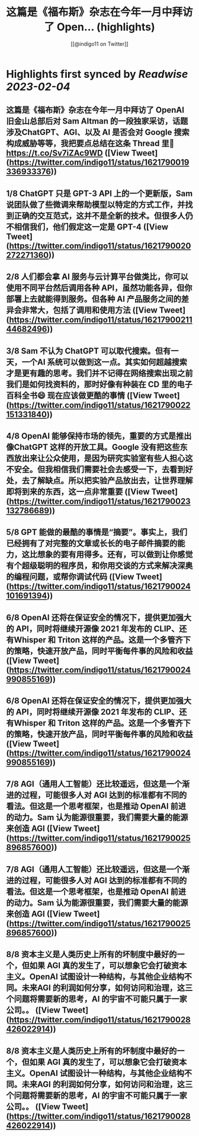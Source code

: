 :PROPERTIES:
:title: 这篇是《福布斯》杂志在今年一月中拜访了 Open... (highlights)
:author: [[@indigo11 on Twitter]]
:full-title: "这篇是《福布斯》杂志在今年一月中拜访了 Open..."
:category: #tweets
:url: https://twitter.com/indigo11/status/1621790019336933376
:END:

* Highlights first synced by [[Readwise]] [[2023-02-04]]
** 这篇是《福布斯》杂志在今年一月中拜访了 OpenAI 旧金山总部后对 Sam Altman 的一段独家采访，话题涉及ChatGPT、AGI、以及 AI 是否会对 Google 搜索构成威胁等等，我把要点总结在这条 Thread 里🧵 https://t.co/Sv7iZAc9WD ([View Tweet](https://twitter.com/indigo11/status/1621790019336933376))
** 1/8 ChatGPT 只是 GPT-3 API 上的一个更新版，Sam 说团队做了些微调来帮助模型以特定的方式工作，并找到正确的交互范式，这并不是全新的技术。但很多人仍不相信我们，他们假定这一定是 GPT-4 ([View Tweet](https://twitter.com/indigo11/status/1621790020272271360))
** 2/8 人们都会拿 AI 服务与云计算平台做类比，你可以使用不同平台然后调用各种 API，虽然功能各异，但你部署上去就能得到服务。但各种 AI 产品服务之间的差异会非常大，包括了调用和使用方法 ([View Tweet](https://twitter.com/indigo11/status/1621790021144682496))
** 3/8 Sam 不认为 ChatGPT 可以取代搜索。但有一天，一个AI 系统可以做到这一点。其实如何超越搜索才是更有趣的思考。我们并不记得在网络搜索出现之前我们是如何找资料的，那时好像有种装在 CD 里的电子百科全书😄 现在应该做更酷的事情 ([View Tweet](https://twitter.com/indigo11/status/1621790022151331840))
** 4/8 OpenAI 能够保持市场的领先，重要的方式是推出像ChatGPT 这样的开放工具。Google 没有把这些东西放出来让公众使用，是因为研究实验室有些人担心这不安全。但我相信我们需要社会去感受一下，去看到好处，去了解缺点。所以把实验产品放出去，让世界理解即将到来的东西，这一点非常重要 ([View Tweet](https://twitter.com/indigo11/status/1621790023132786689))
** 5/8 GPT 能做的最酷的事情是“摘要”。事实上，我们已经拥有了对完整的文章或长长的电子邮件摘要的能力，这比想象的要有用得多。还有，可以做到让你感觉有个超级聪明的程序员，和你用交谈的方式来解决深奥的编程问题，或帮你调试代码 ([View Tweet](https://twitter.com/indigo11/status/1621790024101691394))
** 6/8 OpenAI 还将在保证安全的情况下，提供更加强大的 API，同时将继续开源像 2021 年发布的 CLIP、还有Whisper 和 Triton 这样的产品。这是一个多管齐下的策略，快速开放产品，同时平衡每件事的风险和收益 ([View Tweet](https://twitter.com/indigo11/status/1621790024990855169))
** 6/8 OpenAI 还将在保证安全的情况下，提供更加强大的 API，同时将继续开源像 2021 年发布的 CLIP、还有Whisper 和 Triton 这样的产品。这是一个多管齐下的策略，快速开放产品，同时平衡每件事的风险和收益 ([View Tweet](https://twitter.com/indigo11/status/1621790024990855169))
** 7/8 AGI（通用人工智能）还比较遥远，但这是一个渐进的过程，可能很多人对 AGI 达到的标准都有不同的看法。但这是一个思考框架，也是推动 OpenAI 前进的动力。Sam 认为能源很重要，我们需要大量的能源来创造 AGI ([View Tweet](https://twitter.com/indigo11/status/1621790025896857600))
** 7/8 AGI（通用人工智能）还比较遥远，但这是一个渐进的过程，可能很多人对 AGI 达到的标准都有不同的看法。但这是一个思考框架，也是推动 OpenAI 前进的动力。Sam 认为能源很重要，我们需要大量的能源来创造 AGI ([View Tweet](https://twitter.com/indigo11/status/1621790025896857600))
** 8/8 资本主义是人类历史上所有的坏制度中最好的一个，但如果 AGI 真的发生了，可以想象它会打破资本主义。OpenAI 试图设计一种结构，与其他企业结构不同。未来AGI 的利润如何分享，如何访问和治理，这三个问题将需要新的思考，AI 的宇宙不可能只属于一家公司。。 ([View Tweet](https://twitter.com/indigo11/status/1621790028426022914))
** 8/8 资本主义是人类历史上所有的坏制度中最好的一个，但如果 AGI 真的发生了，可以想象它会打破资本主义。OpenAI 试图设计一种结构，与其他企业结构不同。未来AGI 的利润如何分享，如何访问和治理，这三个问题将需要新的思考，AI 的宇宙不可能只属于一家公司。。 ([View Tweet](https://twitter.com/indigo11/status/1621790028426022914))